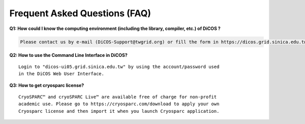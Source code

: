 ********************************
Frequent Asked Questions (FAQ)
********************************

**Q1: How could I know the computing environment (including the library, compiler, etc.) of DiCOS ?**

.. code-block:: text

   Please contact us by e-mail (DiCOS-Support@twgrid.org) or fill the form in https://dicos.grid.sinica.edu.tw/contact for any required system software.

**Q2: How to use the Command Line Interface in DiCOS?**

::

   Login to "dicos-ui05.grid.sinica.edu.tw" by using the account/password used 
   in the DiCOS Web User Interface.

**Q3: How to get cryosparc license?**

::

   CryoSPARC™ and cryoSPARC Live™ are available free of charge for non-profit 
   academic use. Please go to https://cryosparc.com/download to apply your own 
   Cryosparc license and then import it when you launch Cryosparc application.

